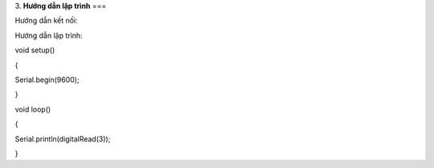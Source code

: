 3. **Hướng dẫn lập trình**
===

Hướng dẫn kết nối:

.. image:: ../media/image53.png
   :width: 6.48958in
   :height: 3.92708in

Hướng dẫn lập trình:

void setup()

{

Serial.begin(9600);

}

void loop()

{

Serial.println(digitalRead(3));

}